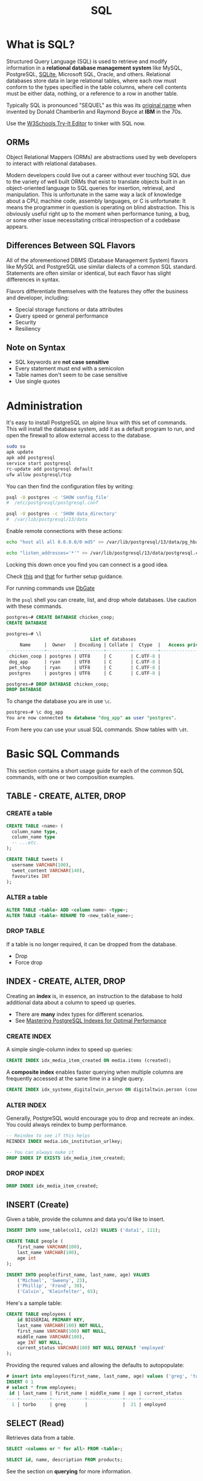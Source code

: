#+LAYOUT: docs-manual
#+TITLE: SQL
#+SUMMARY: For table querying and manipulation.
#+TOC: true
#+hugo_base_dir: ../../
#+hugo_section: languages
#+hugo_front_matter_format: yaml
#+hugo_custom_front_matter: :warning "THIS FILE WAS GENERATED BY OX-HUGO, DO NOT EDIT!!!"
#+hugo_custom_front_matter: :toc true :summary "For table querying and manipulation."
#+hugo_custom_front_matter: :aliases '("/sql" "/sequel" "/tsql" "/t-sql" "/psql" "/postgres" "/SQL")
#+PROPERTY: header-args:lisp :exports both :eval yes :results value scalar
#+PROPERTY: header-args:sqlite :dir ~/Documents/ :db tmp.db :results output :language sql
#+hugo_level_offset: 0

# GETTING SQLITE TO WORK:
# Add this to your .bashrc
# Per https://emacs.stackexchange.com/questions/3447/cannot-set-terminal-process-group-error-when-running-bash-script
#   shopt -s expand_aliases
# https://sourceware.org/legacy-ml/cygwin/2012-02/msg00831.html

#  M-x auto-fill-mode is your friend

* What is SQL?
:PROPERTIES:
:CUSTOM_ID: what-is-sql
:END:

Structured Query Language (SQL) is used to retrieve and modify
information in a *relational database management system* like MySQL,
PostgreSQL, [[https://sqlite.org/codeofethics.html][SQLite]], Microsoft SQL, Oracle, and others. Relational
databases store data in large relational tables, where each row must
conform to the types specified in the table columns, where cell
contents must be either data, nothing, or a reference to a row in
another table.

Typically SQL is pronounced "SEQUEL" as this was its [[https://web.archive.org/web/20070926212100/http://www.almaden.ibm.com/cs/people/chamberlin/sequel-1974.pdf][original name]]
when invented by Donald Chamberlin and Raymond Boyce at *IBM* in the
70s.

Use the [[https://www.w3schools.com/sql/trysql.asp?filename=trysql_op_or][W3Schools Try-It Editor]] to tinker with SQL now.

** ORMs
:PROPERTIES:
:CUSTOM_ID: orms
:END:
Object Relational Mappers (ORMs) are abstractions used by web developers
to interact with relational databases.

Modern developers could live out a career without ever touching SQL
due to the variety of well built ORMs that exist to translate objects
built in an object-oriented language to SQL queries for insertion,
retrieval, and manipulation. This is unfortunate in the same way a
lack of knowledge about a CPU, machine code, assembly languages, or C
is unfortunate: It means the programmer in question is operating on
blind abstraction. This is obviously useful right up to the moment
when performance tuning, a bug, or some other issue necessitating
critical introspection of a codebase appears.

** Differences Between SQL Flavors
:PROPERTIES:
:CUSTOM_ID: differences-between-sql-flavors
:END:
All of the aforementioned DBMS (Database Management System) flavors like
MySQL and PostgreSQL use similar dialects of a common SQL standard.
Statements are often similar or identical, but each flavor has slight
differences in syntax.

Flavors differentiate themselves with the features they offer the
business and developer, including:

- Special storage functions or data attributes
- Query speed or general performance
- Security
- Resiliency

** Note on Syntax
:PROPERTIES:
:CUSTOM_ID: note-on-syntax
:END:
- SQL keywords are *not case sensitive*
- Every statement must end with a semicolon
- Table names don't seem to be case sensitive
- Use single quotes

* Administration
:PROPERTIES:
:CUSTOM_ID: administration
:END:
It's easy to install PostgreSQL on alpine linux with this set of
commands. This will install the database system, add it as a default
program to run, and open the firewall to allow external access to the
database.

#+begin_src sh
sudo su
apk update
apk add postgresql
service start postgresql
rc-update add postgresql default
ufw allow postgresql/tcp
#+end_src

You can then find the configuration files by writing:

#+begin_src sh
psql -U postgres -c 'SHOW config_file'
#  /etc/postgresql/postgresql.conf

psql -U postgres -c 'SHOW data_directory'
#  /var/lib/postgresql/13/data
#+end_src

Enable remote connections with these actions:

#+begin_src sh
echo "host all all 0.0.0.0/0 md5" >> /var/lib/postgresql/13/data/pg_hba.conf

echo "listen_addresses='*'" >> /var/lib/postgresql/13/data/postgresql.conf
#+end_src

Locking this down once you find you can connect is a good idea.

Check [[https://luppeng.wordpress.com/2020/02/28/install-and-start-postgresql-on-alpine-linux/][this]] and [[https://www.loggly.com/use-cases/postgresql-logs-logging-setup-and-troubleshooting/][that]] for further setup guidance.

For running commands use [[https://dbgate.org/][DbGate]]

In the =psql= shell you can create, list, and drop whole databases. Use
caution with these commands.

#+begin_src sql
postgres=# CREATE DATABASE chicken_coop;
CREATE DATABASE

postgres=# \l
                               List of databases
     Name     |  Owner   | Encoding | Collate |  Ctype  |   Access privileges
--------------+----------+----------+---------+---------+-----------------------
 chicken_coop | postgres | UTF8     | C       | C.UTF-8 |
 dog_app      | ryan     | UTF8     | C       | C.UTF-8 |
 pet_shop     | ryan     | UTF8     | C       | C.UTF-8 |
 postgres     | postgres | UTF8     | C       | C.UTF-8 |

postgres=# DROP DATABASE chicken_coop;
DROP DATABASE
#+end_src

To change the database you are in use =\c=.

#+begin_src sql
postgres=# \c dog_app
You are now connected to database "dog_app" as user "postgres".
#+end_src

From here you can use your usual SQL commands. Show tables with =\dt=.

* Basic SQL Commands
:PROPERTIES:
:CUSTOM_ID: basic-sql-commands
:END:
This section contains a short usage guide for each of the common SQL
commands, with one or two composition examples.

** TABLE - CREATE, ALTER, DROP
:PROPERTIES:
:CUSTOM_ID: table---create-alter-drop
:END:
*** CREATE a table
:PROPERTIES:
:CUSTOM_ID: create-a-table
:END:
#+begin_src sql
CREATE TABLE <name> (
  column_name type,
  column_name type
  -- ...etc.
);

CREATE TABLE tweets (
  username VARCHAR(100),
  tweet_content VARCHAR(140),
  favourites INT
);
#+end_src

*** ALTER a table
:PROPERTIES:
:CUSTOM_ID: alter-a-table
:END:
#+begin_src sql
ALTER TABLE <table> ADD <column name> <type>;
ALTER TABLE <table> RENAME TO <new_table_name>;
#+end_src

*** DROP TABLE
:PROPERTIES:
:CUSTOM_ID: drop-table
:END:
If a table is no longer required, it can be dropped from the database.

- Drop
- Force drop

** INDEX - CREATE, ALTER, DROP
:PROPERTIES:
:CUSTOM_ID: index---create-alter-drop
:END:
Creating an *index* is, in essence, an instruction to the database to
hold additional data about a column to speed up queries.

- There are *many* index types for different scenarios.
- See [[https://medium.com/autodesk-tlv/mastering-postgresql-indexes-for-optimal-performance-5e4b0dc293e5][Mastering PostgreSQL Indexes for Optimal Performance]]

*** CREATE INDEX
:PROPERTIES:
:CUSTOM_ID: create-index
:END:
A simple single-column index to speed up queries:

#+begin_src sql
CREATE INDEX idx_media_item_created ON media.items (created);
#+end_src

A *composite index* enables faster querying when multiple columns are
frequently accessed at the same time in a single query.

#+begin_src sql
CREATE INDEX idx_systemx_digitaltwin_person ON digitaltwin.person (country, firstname);
#+end_src

*** ALTER INDEX
:PROPERTIES:
:CUSTOM_ID: alter-index
:END:

Generally, PostgreSQL would encourage you to drop and recreate an index.
You could always reindex to bump performance.

#+begin_src sql
-- Reindex to see if this helps
REINDEX INDEX media.idx_institution_urlkey;

-- You can always nuke it
DROP INDEX IF EXISTS idx_media_item_created;
#+end_src

*** DROP INDEX
:PROPERTIES:
:CUSTOM_ID: drop-index
:END:
#+begin_src sql
DROP INDEX idx_media_item_created;
#+end_src

** INSERT (Create)
:PROPERTIES:
:CUSTOM_ID: insert-create
:END:
Given a table, provide the columns and data you'd like to insert.

#+begin_src sql
INSERT INTO some_table(col1, col2) VALUES ('data1', 111);

CREATE TABLE people (
    first_name VARCHAR(100),
    last_name VARCHAR(100),
    age int
);

INSERT INTO people(first_name, last_name, age) VALUES
    ('Michael', 'Sweeny', 23),
    ('Phillip', 'Frond', 38),
    ('Calvin', 'Kleinfelter', 65);
#+end_src

Here's a sample table:

#+begin_src sql
CREATE TABLE employees (
    id BIGSERIAL PRIMARY KEY,
    last_name VARCHAR(100) NOT NULL,
    first_name VARCHAR(100) NOT NULL,
    middle_name VARCHAR(100),
    age INT NOT NULL,
    current_status VARCHAR(100) NOT NULL DEFAULT 'employed'
);
#+end_src

Providing the requred values and allowing the defaults to autopopulate:

#+begin_src sql
# insert into employees(first_name, last_name, age) values ('greg', 'torbo', 21);
INSERT 0 1
# select * from employees;
 id | last_name | first_name | middle_name | age | current_status
----+-----------+------------+-------------+-----+----------------
  1 | torbo     | greg       |             |  21 | employed
#+end_src

** SELECT (Read)
:PROPERTIES:
:CUSTOM_ID: select-read
:END:
Retrieves data from a table.

#+begin_src sql
SELECT <columns or * for all> FROM <table>;
#+end_src

#+begin_src sql
SELECT id, name, description FROM products;
#+end_src

See the section on *querying* for more information.

** UPDATE
:PROPERTIES:
:CUSTOM_ID: update
:END:
Given values and a condition, update rows in a table.

#+begin_src sql
UPDATE <table> SET <column>=<value>, <column2>=<value> WHERE <condition>;

UPDATE people SET max_hot_wings=20 WHERE id=8;
#+end_src

** DELETE
:PROPERTIES:
:CUSTOM_ID: delete
:END:
The =DELETE FROM= clause enables the conditional removal of rows.

#+begin_src sql
DELETE FROM <table> WHERE <condition>;

DELETE FROM people WHERE max_hot_wings < 50;
#+end_src

* Table Design
:PROPERTIES:
:CUSTOM_ID: table-design
:END:
** Primary Key
:PROPERTIES:
:CUSTOM_ID: primary-key
:END:
Can be provided in either of these formats:

#+begin_src sql
CREATE TABLE board_members (
  member_id int PRIMARY KEY, -- option one
  name VARCHAR(100),
  age INT,
  PRIMARY KEY(member_id) -- option two
);
#+end_src

This is also a good place to use =AUTO_INCREMENT= in other databases,
which provides a default of the next integer. Postgres provides the
=SERIAL= type which has the same function.

** Constraints
:PROPERTIES:
:CUSTOM_ID: constraints
:END:

See [[https://www.postgresql.org/docs/current/ddl-constraints.html][PostgreSQL Constraints]]

When designing tables, many different constraints can be provided.

When creating a table, you may specify restrictions for data entering
your tables. For instance, =NOT NULL= or =UNIQUE=.

- =PRIMARY KEY= is meant to be used to uniquely identify rows in
  lookups, though can only be used once.
- =UNIQUE= can be used many times and prevents duplicate inserts.
- =NOT NULL= ensures data is given for the column.
- =DEFAULT= allows you to provide a value if none is passed.

For instance:

#+begin_src sql
CREATE TABLE media.items (
  id BIGSERIAL PRIMARY KEY,
  uuid UUID NOT NULL DEFAULT gen_random_uuid (),
  created TIMESTAMP NOT NULL DEFAULT NOW(),
  title TEXT,
  posted TIMESTAMP,
  -- foreign keys
  id_source BIGINT REFERENCES media.sources (id)
);
#+end_src

* Querying
:PROPERTIES:
:CUSTOM_ID: querying
:END:
The real power of SQL is the composition and filtering of data in
various tables to produce business-driving insights.

The *lexical* order that queries must be written in is as follows:

| Clause     | Function                                  |
|------------+-------------------------------------------|
| =SELECT=   | Provide target columns                    |
| =FROM=     | Provide target table                      |
| =JOIN=     | Combine tables with columns in common     |
| =WHERE=    | Filter the results                        |
| =GROUP BY= | Summarize similar columns                 |
| =HAVING=   | When group by is used, filter the columns |
| =ORDER BY= | Sort the results                          |
| =LIMIT=    | Limit the number of rows returned         |

*SFJWGHOL!?* /San Francisco Jehovah's Witnesses Get High on Life?/ Ha.

I asked ChatGPT and it gave me a few more good ones:

- Seven Frogs Jump With Great Hops Over Lilies
- Seven Fluffy Jaguars Wait Gracefully, Holding On Lightly
- Seven Foxes Jump Wildly, Grabbing Hats Off Logs

#+begin_src sql
-- sfjwghol select from join where groupby having orderby limit
#+end_src

*Execution* order is a different and technical matter.

** SELECT
:PROPERTIES:
:CUSTOM_ID: select
:END:
#+begin_src sql
-- Everything from the table
SELECT * FROM users;

-- Just a few columns
SELECT id, name FROM users;

-- Aliased Columns
SELECT id, hot_wing_max as 'Maximum Hot Wings' FROM users;
#+end_src

** SELECT DISTINCT
:PROPERTIES:
:CUSTOM_ID: select-distinct
:END:
The distinct keyword enables the filtering of output to unique values.

#+begin_src sql
SELECT DISTINCT province FROM address_book;
#+end_src

** SELECT WHERE
:PROPERTIES:
:CUSTOM_ID: select-where
:END:
The where keyword is a functional *filter* operation. You can use all of
the typical comparison operators here: ===, =!==, =>=, =<=, =>==, and
=<==. A single === sign is used for equality - this ain't JavaScript!

#+begin_src sql
SELECT * FROM users WHERE hot_sauce_max_temp >= 8;
#+end_src

** SELECT WHERE LIKE
:PROPERTIES:
:CUSTOM_ID: select-where-like
:END:
You may pattern-match to filter and find rows in your database. An
underscore (=_=) will match any character and percent (=%=) will match
zero or more missing characters.

#+begin_src sql
-- Match for 'Eric', 'Erik', etc.
SELECT * FROM users WHERE name LIKE 'eri_';

-- Match for 'Alice', 'Aaron', etc
SELECT * FROM users WHERE name LIKE 'a%';
#+end_src

*Note:* =LIKE= is *NOT* case sensitive.

** SELECT WHERE NULL/NOT NULL
:PROPERTIES:
:CUSTOM_ID: select-where-nullnot-null
:END:
For finding data with null column values.

#+begin_src sql
-- Find users with a favourite hot sauce
SELECT * FROM users WHERE favourite_hot_sauce IS NOT NULL;

-- Find users without a favourite hot sauce
SELECT * FROM users WHERE favourite_hot_sauce IS NULL;
#+end_src

** SELECT WHERE BETWEEN
:PROPERTIES:
:CUSTOM_ID: select-where-between
:END:
This clause selects values between the two terms inclusively. To get
numbers from 0 to 10, you would query:

#+begin_src sql
SELECT * FROM numbers WHERE value BETWEEN 0 AND 10;
#+end_src

This has some interesting behavior with strings - as 'Branch' would be
past 'B' the next letter must be used to limit a query.

** SELECT WHERE Combinations - AND, OR
:PROPERTIES:
:CUSTOM_ID: select-where-combinations---and-or
:END:
=AND= ensures both conditions are met.

#+begin_src sql
-- Select people who can eat a lot of very hot wings
SELECT * FROM users WHERE
  hot_sauce_max_temp > 9
  AND hot_wing_max > 10;
#+end_src

=OR= ensures either condition is met.

#+begin_src sql
-- Select people who like specific sauces
SELECT * FROM users WHERE
  favourite_hot_sauce = 'Marys'
  or favourite_hot_sauce = 'Rogers Black Reaper Cherry';
#+end_src

** ORDER BY
:PROPERTIES:
:CUSTOM_ID: order-by
:END:

Queries that require sorted results can be organized with the =ORDER BY=
clause.

#+begin_src sql
ORDER BY <column> ASC;   -- Ascending  (A->Z)
ORDER BY <column> DESC;  -- Descending (Z->A)

-- Rank hot sauce enjoyers by max temperature
SELECT * FROM users WHERE
  favourite_hot_sauce IS NOT NULL
  ORDER BY hot_sauce_max_temp DESC;
#+end_src

** LIMIT
:PROPERTIES:
:CUSTOM_ID: limit
:END:
Restrict the number of rows returned.

#+begin_src sql
SELECT * FROM users WHERE
  favourite_hot_sauce IS NOT NULL
  ORDER BY hot_sauce_max_temp DESC
  LIMIT 3; -- Return only the top 3 spiciest hot sauce enjoyers
#+end_src

** CASE
:PROPERTIES:
:CUSTOM_ID: case
:END:
=CASE= enables control flow in SQL.

#+begin_src sql
SELECT <col>,
 CASE
  WHEN <col_b> = <something> THEN '<result>'
  WHEN <col_b> = <something_else> THEN '<result>'
  ELSE '<result>'
 END AS <new_col_name>
FROM <table>;
#+end_src

** GROUP BY & HAVING (Aggregates)
:PROPERTIES:
:CUSTOM_ID: group-by-having-aggregates
:END:
Most SQL engines provide at least =COUNT=, =SUM=, =MAX=, =MIN=, =AVG=, and =ROUND=
as aggregate functions to *reduce* query results.

#+begin_src sql
-- Count
SELECT COUNT(*) AS user_count FROM users;

-- Sum
SELECT SUM(oz_gold) FROM users;

-- Max/Min/Average
SELECT MAX(hot_sauce_max_temp) FROM users;
SELECT MIN(hot_sauce_max_temp) FROM users;
SELECT AVG(hot_sauce_max_temp) FROM users;

-- Round
--  Here we round to 2 decimal places
SELECT name, ROUND(oz_gold, 2) FROM users;

-- Round & Average together
SELECT ROUND(AVG(oz_gold), 2) FROM users;
#+end_src

*** GROUP BY
:PROPERTIES:
:CUSTOM_ID: group-by
:END:
Rather than getting aggregates for the entire table, we can *group* the
rows in order to take statistics and averages for rows with common
properties.

#+begin_src sql
SELECT favourite_hot_sauce, SUM(tacos_eaten) from cantina_users
  -- WHERE spice_tolerance_rating > 5  -- only count tacos from spice tolerant users
  GROUP BY favourite_hot_sauce;

-- favourite_hot_sauce    tacos_eaten
-------------------------------------
-- Marcella House Sauce   10,0281
-- Frank's RedHot         92
#+end_src

In the =GROUP= and =ORDER BY= clauses you may use *column references* to
simplify your query.

#+begin_src sql
select category, price, AVG(downloads) as average_downloads FROM fake_apps
  where category = 'Travel'
  group by 1, 2 order by 3 desc;
#+end_src

*** HAVING
:PROPERTIES:
:CUSTOM_ID: having
:END:
What if the post-grouping results must be filtered?

#+begin_src sql
SELECT favourite_hot_sauce, SUM(tacos_eaten) as tacos from cantina_users
  GROUP BY favourite_hot_sauce
  -- Only count hot sauces that have been used on over 1000 tacos:
  HAVING tacos > 1000;

-- In a query, having is          |  here  |
-- select from join where groupby **having** orderby limit
#+end_src

** JOIN
:PROPERTIES:
:CUSTOM_ID: join
:END:

#+ATTR_HTML: :class noborder invert
#+caption: Overview of SQL joins by C.L. Moffatt from [[https://www.codeproject.com/articles/33052/visual-representation-of-sql-joins][codeproject.com]], which includes excellent explanations for each diagram as well [[https://www.instructables.com/How-to-Remove-the-White-Background-From-Images-si/][(format howto)]]
[[/images/sql_joins.png?invert=true&noborder=true]]

*** INNER JOIN
:PROPERTIES:
:CUSTOM_ID: inner-join
:END:
#+begin_src sql
SELECT * FROM TableA A
  INNER JOIN TableB B
  ON A.Key=B.Key;
#+end_src

Given two tables, ensures that rows are returned which have a matching
element in *both the first and second table*. Rows from the first or
second table with no match will not be included in the result.

*** LEFT/RIGHT JOIN
:PROPERTIES:
:CUSTOM_ID: leftright-join
:END:
#+begin_src sql
SELECT * FROM TableA A
  LEFT JOIN TableB B     --> Left
  ON A.Key=B.Key;

SELECT * FROM TableA A
  RIGHT JOIN TableB B    --> Right
  ON A.Key=B.Key;
#+end_src

Much like an inner join, but will include the entirety of the first
(left) or second (right) table during the join, returning some values
from the other table as =NULL=.

*** LEFT/RIGHT JOIN EXCLUDING INNER JOIN
:PROPERTIES:
:CUSTOM_ID: leftright-join-excluding-inner-join
:END:
#+begin_src sql
SELECT * FROM TableA A
  LEFT JOIN TableB B     --> Left
  ON A.Key=B.Key
  WHERE B.Key IS NULL;

SELECT * FROM TableA A
  RIGHT JOIN TableB B    --> Right
  ON A.Key=B.Key
  WHERE A.Key IS NULL;;
#+end_src

These are useful for finding *all the records that don't have a
corresponding entry* in the second (right) table (in the case of a right
excluding join).

*** OUTER JOIN
:PROPERTIES:
:CUSTOM_ID: outer-join
:END:
#+begin_src sql
SELECT * FROM TableA A
  FULL OUTER JOIN TableB B
  ON A.Key=B.Key;
#+end_src

This returns *everything* from both tables - including rows where there
is no match in either table.

*** OUTER JOIN EXCLUDING INNER JOIN
:PROPERTIES:
:CUSTOM_ID: outer-join-excluding-inner-join
:END:
#+begin_src sql
SELECT * FROM TableA A
  FULL OUTER JOIN TableB B
  ON A.Key=B.Key
  WHERE A.Key IS NULL OR B.Key IS NULL;
#+end_src

This will return all the rows from both tables with no match.

*** CROSS JOIN
:PROPERTIES:
:CUSTOM_ID: cross-join
:END:
Joining without any condition combines each row in table A with every
row in table B. This is known as a /Cartesian product/ - it returns
every possible combination of rows. Cross joins are useful for
/reducing/ a table to come to conclusions.

We could use this to see how many members the taco club had per year

#+begin_src sql
SELECT year, COUNT(*) as clubs from taco_club CROSS JOIN club_years_active
  WHERE join_year <= year AND leave_year >= year
  GROUP BY year;
#+end_src

This could yield a result like so:

| year | clubs |
|------+-------|
| 1997 | 3     |
| 1998 | 23    |
| 1999 | 382   |
| 2000 | 902   |

** UNION (Combine Similar Tables)
:PROPERTIES:
:CUSTOM_ID: union-combine-similar-tables
:END:
Union enables the joining of tables with the same number of columns and
data types. Particular columns in two unequal tables can be used to form
a single table with a =UNION=.

#+begin_src sql
-- It was the best of burritos, it was the worst of burritos
SELECT * FROM best_burritos UNION SELECT * FROM worst_burritos;
#+end_src

** WITH (Provide a Virtual Table)
:PROPERTIES:
:CUSTOM_ID: with-provide-a-virtual-table
:END:
For instance - count the tacos eaten by all members of each taco club,
and order with the club that has eaten the most tacos first.

#+begin_src sql
WITH club_tacos_eaten AS (
  SELECT taco_club_fk, SUM(tacos_eaten) as club_tacos_eaten from cantina_users
  GROUP BY taco_club_fk
) SELECT * FROM club_tacos_eaten
  LEFT JOIN taco_clubs ON taco_clubs.id=club_tacos_eaten.taco_club_fk
  ORDER BY club_tacos_eaten DESC;
#+end_src

This enables complex, multi-stage queries on data.

* PostgreSQL
:PROPERTIES:
:CUSTOM_ID: postgresql
:END:
An open-source community-driven version of Oracle DBMS.

- [[https://neon.tech/postgresql/postgresql-tutorial/postgresql-coalesce][COALESCE]]
  to return the first non-null argument

** Common Commands
:PROPERTIES:
:CUSTOM_ID: common-commands
:END:
A '=+=' can be added to most of these commands to display extra
information.

| Command             | Description                                   |
|---------------------+-----------------------------------------------|
| =\c <db>=           | Connect to a different database               |
| =\du=               | Show users                                    |
| =\l=                | Show databases                                |
| =\dt=               | Show tables                                   |
| =\dt *.*=           | Show all tables in all schemas                |
| =show search_path;= | Shows psql search path (list of schema names) |
| =\d <table name>=   | Describe a table                              |
| =\dn=               | List schemas                                  |
| =\df=               | List functions                                |
| =\dv=               | List views                                    |
| =\g=                | Run previous command                          |
| =\s=                | Show command history                          |

Example usage:

#+begin_src sql
--> Select all the schemas within the current database
observer_dev=> \dn+
                            List of schemas
  Name  |     Owner     |  Access privileges   |      Description
--------+---------------+----------------------+------------------------
 media  | observeradmin |                      |
...etc (2 rows)

--> Select all the tables within the 'media' schema
observer_prod=> \dt+ media.*
                                                   List of relations
 Schema |             Name             | Type  |     Owner     | Persistence | Access method |    Size    | Description
--------+------------------------------+-------+---------------+-------------+---------------+------------+-------------
 media  | items                        | table | observeradmin | permanent   | heap          | 1328 MB    |
 media  | keywords                     | table | observeradmin | permanent   | heap          | 8192 bytes |
 media  | sources                      | table | observeradmin | permanent   | heap          | 216 kB     |
 media  | text_analysis_v1             | table | observeradmin | permanent   | heap          | 8192 bytes |
...etc (6 rows)

--> Select all the indexes for tables in the 'media' schema
observer_prod=> \di+ media.*
                                                                         List of relations
 Schema |                   Name                   | Type  |     Owner     |            Table             | Persistence | Access method |    Size    | Description
--------+------------------------------------------+-------+---------------+------------------------------+-------------+---------------+------------+-------------
 media  | idx_institution_urlkey                   | index | observeradmin | institutions                 | permanent   | btree         | 32 kB      |
 media  | idx_media_item_source                    | index | observeradmin | items                        | permanent   | btree         | 20 MB      |
 media  | idx_media_item_uri                       | index | observeradmin | items                        | permanent   | btree         | 127 MB     |
 media  | idx_media_item_uri_institution_unique    | index | observeradmin | items                        | permanent   | btree         | 129 MB     |
 media  | idx_media_item_uri_source_unique         | index | observeradmin | items                        | permanent   | btree         | 150 MB     |
... etc (13 rows)
#+end_src

** Generate Series
:PROPERTIES:
:CUSTOM_ID: generate-series
:END:
*GENERATE_SERIES* can be used as a basis for other queries by providing
a simple time-series starting point to accumulate counts or other
metrics.

#+begin_src sql
SELECT GENERATE_SERIES(
    -- Start time
    (DATE_TRUNC('hour', NOW()) - interval '72 hours'),
    -- End time
    (DATE_TRUNC('hour', NOW())),
    -- Interval window
    '1 hour') AS hour;
#+end_src

This results in a list of =timestamps= as a basis for further queries.

#+begin_src sql
          hour
------------------------
 2025-01-07 12:00:00-07
 2025-01-07 13:00:00-07
 2025-01-07 14:00:00-07
 2025-01-07 15:00:00-07
 2025-01-07 16:00:00-07
 2025-01-07 17:00:00-07
 2025-01-07 18:00:00-07
 2025-01-07 19:00:00-07
 2025-01-07 20:00:00-07
 2025-01-07 21:00:00-07
 2025-01-07 22:00:00-07
#+end_src

This interval can be switched to minutes if more detail is desired.

For instance, this could be used

#+begin_src sql
WITH time_series AS (
  SELECT GENERATE_SERIES((DATE_TRUNC('hour', NOW()) - interval '72 hours'),
    (DATE_TRUNC('hour', NOW())), '1 hour') AS hour), languages AS (
    SELECT DISTINCT
      LANGUAGE
    FROM media.items), cross_data AS (
      SELECT ts.hour, l.language
      FROM time_series ts
      CROSS JOIN languages l
)
  SELECT *
  FROM cross_data;
#+end_src

To produce data like this

#+begin_src sql
          hour          | language
------------------------+----------
 2025-01-07 12:00:00-07 | mk
 2025-01-07 12:00:00-07 | fr
 2025-01-07 12:00:00-07 | sk
 2025-01-07 12:00:00-07 | tr
 2025-01-07 12:00:00-07 | en
 2025-01-07 13:00:00-07 | mk
 2025-01-07 13:00:00-07 | fr
 2025-01-07 13:00:00-07 | sk
 2025-01-07 13:00:00-07 | tr
 2025-01-07 13:00:00-07 | en
 ... etc
#+end_src

** PostGIS - Utilizing Positional Data
:PROPERTIES:
:CUSTOM_ID: postgis---utilizing-positional-data
:END:

#+begin_quote
PostGIS extends the capabilities of the PostgreSQL relational database
by adding support for storing, indexing, and querying geospatial data.

#+end_quote

- See [[https://postgis.net/][postgis.net]]
- Instructions to [[https://trac.osgeo.org/postgis/wiki/UsersWikiPostGIS3UbuntuPGSQLApt][install postgis on Debian]]
- For docker see [[https://github.com/postgis/docker-postgis][github.com/postgis/docker-postgis]]

#+begin_src sql
SELECT * FROM pg_available_extensions WHERE name = 'postgis';
#+end_src

If this shows a version installed, enable with:

#+begin_src sql
CREATE EXTENSION postgis;
#+end_src

* Other Engine-Specific Notes
:PROPERTIES:
:CUSTOM_ID: other-engine-specific-notes
:END:

Apart from *PostgreSQL*, there are plenty of other good SQL engines with
different strengths and use cases.

** SQLite
:PROPERTIES:
:CUSTOM_ID: sqlite
:END:

An ultralight on-disk SQL implementation. Codecademy's [[https://www.codecademy.com/courses/learn-sql][learn sql]]
course is taught with this program, and it is extremely easy to run on
a student machine. Commonly SQLite is used for single-user databases -
whether that is an automatic weapon on the deck of a ship, an app on a
cell phone, or a small web application.

Read [[https://thenewstack.io/the-origin-story-of-sqlite-the-worlds-most-widely-used-database-software/][this amazing article]] on the origins of SQLite. Here's an excerpt:

#+begin_quote
The story begins in a shipyard in Bath, Maine (population: 8,329). Back
in the year 2000, Hipp was working for Bath Iron Works, a shipbuilding
subsidiary of defense contractor General Dynamics, and was building
software for a Navy destroyer (the USS Oscar Austin). The software would
operate on crucial data about the ship's valves (for routing around pipe
ruptures), and their stack had included Informix, which unfortunately
stopped working whenever the server went down.

"That was embarrassing," Hipp recalled to Bell. "A dialog box would pop
up, they'd double click on the thing, and a dialog box would pop up that
says, 'Can't connect to database server.' It wasn't our fault --- we
didn't have any control over the database server. But what do you do if
you can't connect to the server? So we got the blame all the same,
because we were painting the dialog box."

And, as Hipp noted, "it's a warship." So besides the ship being
continually in use, "the idea is it's supposed to be able to work if you
take battle damage! So it's more than one pipe breaking. *There's going
to be a lot of stuff broken, and people are going to be crazy, and
there's going to be smoke and blood and chaos --- and in a situation
like that they don't want a dialog box that says, 'Cannot connect to
database server.'*"
#+end_quote

Hugo can support the rendering of SQLite code blocks with the custom
markup:

~--> /themes/yourtheme/layouts/_default/_markup/render-codeblock-sqlite.html~

#+begin_src hugo
{{- transform.Highlight .Inner "sql" -}}
#+end_src

This way, you can execute 'sqlite' code-blocks inline in org-mode,
given you provide the location of the database at the top of the file.

#+begin_src org
#+PROPERTY: header-args:sqlite :dir ~/Documents/ :db tmp.db :results output
#+end_src

#+begin_src sqlite
SELECT * FROM test LIMIT 1;
#+end_src

#+RESULTS:
: 1,2


** Microsoft SQL
:PROPERTIES:
:CUSTOM_ID: microsoft-sql
:END:

Also known as *T-SQL* or *Transact-SQL*. Beware - lots of weird bits here
due to the system's extremely long history. SQL Server was forked from
Sybase SQL Server[fn:1] which evolved from Ingres[fn:2]. PostgreSQL
also evolved from Ingres (/Post-Ingres-SQL./)


- Strings *must* be in *single quotes*. Double quotes will screw things up.
- ~[ ]~ Hard braces are used around many objects and names to support
  legacy systems with unsupported characters in table names.

Rather than limit, ~TOP N~ can be used:

#+begin_src sql
SELECT TOP 10
    *,
    LEN(your_string_column) AS string_length
FROM
    [schema1].[table1]
ORDER BY
    [string_length] DESC;
#+end_src

The syntax for searching is also different, especially to search for
hard brackets (~[~).

#+begin_src sql
SELECT *
FROM [schema1].[table1]
--         Any group of '['
WHERE [filename] LIKE '%[[]%' ESCAPE '\';
   -- ESCAPE '\' instructs T-SQL to change its escape character.
#+end_src

** Oracle
:PROPERTIES:
:CUSTOM_ID: oracle
:END:
Enterprise, expensive. *PostgreSQL* is a suitable migration target for
Oracle databases.

* SQLite Code of Ethics
:PROPERTIES:
:CUSTOM_ID: sqlite-code-of-ethics
:END:
This is just awesome. Included because people should think ethically
about the things they create, especially fintech software.

#+begin_quote
"I could have edited the list down to just those aspects that seem
relevant to coding, but that would put me in the position of editing and
redacting Benedict of Nursia, as if I were wiser than he. And I
considered that. But in the end, I thought it better to include the
whole thing without change (other than translation into English). In the
preface, I tried to make clear that the introspective aspects could be
safely glossed over." - *Richard Hipp*

#+end_quote

** 1. History
:PROPERTIES:
:CUSTOM_ID: history
:END:
This document was originally called a "Code of Conduct" and was
created for the purpose of filling in a box on "supplier registration"
forms submitted to the SQLite developers by some clients. However, we
subsequently learned that "Code of Conduct" has a very specific and
almost sacred meaning to some readers, a meaning to which this
document does not conform [[https://web.archive.org/web/20220122061306/https://www.theregister.co.uk/2018/10/22/sqlite_code_of_conduct/][[1]]][[https://web.archive.org/web/20220122061306/https://pjmedia.com/news-and-politics/paula-bolyard/2018/10/24/tech-community-outraged-after-sqlite-founder-adopts-christian-code-of-conduct-n61746][[2]]][[https://web.archive.org/web/20220122061306/https://www.youtube.com/watch?v=S48VzyCwwtk][[3]]]. Therefore this document was
renamed to "Code of Ethics", as we are encouraged to do by rule 71 in
particular and also rules 2, 8, 9, 18, 19, 30, 66, and in the spirit
of all the rest.

This document continues to be used for its original purpose - providing
a reference to fill in the "code of conduct" box on supplier
registration forms.

** 2. Purpose
:PROPERTIES:
:CUSTOM_ID: purpose
:END:
The founder of SQLite, and all of the current developers at the time
when this document was composed, have pledged to govern their
interactions with each other, with their clients, and with the larger
SQLite user community in accordance with the "instruments of good
works" from chapter 4 of [[https://web.archive.org/web/20220122061306/https://en.wikipedia.org/wiki/Rule_of_Saint_Benedict][The Rule of St. Benedict]] (hereafter: "The
Rule"). This code of ethics has proven its mettle in thousands of
diverse communities for over 1,500 years, and has served as a baseline
for many civil law codes since the time of Charlemagne.

*** 2.1. Scope of Application
:PROPERTIES:
:CUSTOM_ID: scope-of-application
:END:
No one is required to follow The Rule, to know The Rule, or even to
think that The Rule is a good idea. The Founder of SQLite believes
that anyone who follows The Rule will live a happier and more
productive life, but individuals are free to dispute or ignore that
advice if they wish.

The founder of SQLite and all current developers have pledged to
follow the spirit of The Rule to the best of their ability. They view
The Rule as their promise to all SQLite users of how the developers
are expected to behave. This is a one-way promise, or covenant. In
other words, the developers are saying: "We will treat you this way
regardless of how you treat us."

** 3. The Rule
:PROPERTIES:
:CUSTOM_ID: the-rule
:END:
1. First of all, love the Lord God with your whole heart, your whole
   soul, and your whole strength.
2. Then, love your neighbor as yourself.
3. Do not murder.
4. Do not commit adultery.
5. Do not steal.
6. Do not covet.
7. Do not bear false witness.
8. Honor all people.
9. Do not do to another what you would not have done to yourself.
10. Deny oneself in order to follow Christ.
11. Chastise the body.
12. Do not become attached to pleasures.
13. Love fasting.
14. Relieve the poor.
15. Clothe the naked.
16. Visit the sick.
17. Bury the dead.
18. Be a help in times of trouble.
19. Console the sorrowing.
20. Be a stranger to the world's ways.
21. Prefer nothing more than the love of Christ.
22. Do not give way to anger.
23. Do not nurse a grudge.
24. Do not entertain deceit in your heart.
25. Do not give a false peace.
26. Do not forsake charity.
27. Do not swear, for fear of perjuring yourself.
28. Utter only truth from heart and mouth.
29. Do not return evil for evil.
30. Do no wrong to anyone, and bear patiently wrongs done to yourself.
31. Love your enemies.
32. Do not curse those who curse you, but rather bless them.
33. Bear persecution for justice's sake.
34. Be not proud.
35. Be not addicted to wine.
36. Be not a great eater.
37. Be not drowsy.
38. Be not lazy.
39. Be not a grumbler.
40. Be not a detractor.
41. Put your hope in God.
42. Attribute to God, and not to self, whatever good you see in
    yourself.
43. Recognize always that evil is your own doing, and to impute it to
    yourself.
44. Fear the Day of Judgment.
45. Be in dread of hell.
46. Desire eternal life with all the passion of the spirit.
47. Keep death daily before your eyes.
48. Keep constant guard over the actions of your life.
49. Know for certain that God sees you everywhere.
50. When wrongful thoughts come into your heart, dash them against
    Christ immediately.
51. Disclose wrongful thoughts to your spiritual mentor.
52. Guard your tongue against evil and depraved speech.
53. Do not love much talking.
54. Speak no useless words or words that move to laughter.
55. Do not love much or boisterous laughter.
56. Listen willingly to holy reading.
57. Devote yourself frequently to prayer.
58. Daily in your prayers, with tears and sighs, confess your past sins
    to God, and amend them for the future.
59. Fulfill not the desires of the flesh; hate your own will.
60. Obey in all things the commands of those whom God has placed in
    authority over you even though they (which God forbid) should act
    otherwise, mindful of the Lord's precept, "Do what they say, but not
    what they do."
61. Do not wish to be called holy before one is holy; but first to be
    holy, that you may be truly so called.
62. Fulfill God's commandments daily in your deeds.
63. Love chastity.
64. Hate no one.
65. Be not jealous, nor harbor envy.
66. Do not love quarreling.
67. Shun arrogance.
68. Respect your seniors.
69. Love your juniors.
70. Pray for your enemies in the love of Christ.
71. Make peace with your adversary before the sun sets.
72. Never despair of God's mercy.

* Footnotes

[fn:2] Ingres: https://en.wikipedia.org/wiki/Ingres_(database)

[fn:1] Sybase SQL Server: [[https://news.ycombinator.com/item?id=11241594]]
